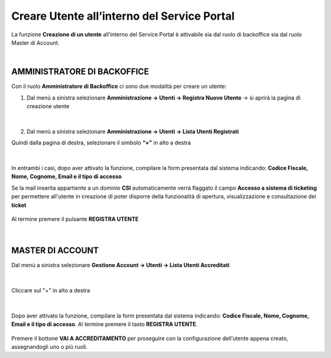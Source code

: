 
**Creare Utente all’interno del Service Portal**
################################################

La funzione **Creazione di un utente** all’interno del Service Portal è attivabile sia dal ruolo di backoffice sia dal ruolo Master di Account.

|

**AMMINISTRATORE DI BACKOFFICE**
********************************

Con il ruolo **Amministratore di Backoffice** ci sono due modalità per creare un utente:

1.	Dal menù a sinistra selezionare **Amministrazione → Utenti -> Registra Nuovo Utente** → si aprirà la pagina di creazione utente

   .. image:: img/05.10_utenteABOsx.png

|

2. Dal menù a sinistra selezionare **Amministrazione → Utenti -> Lista Utenti Registrati**

Quindi dalla pagina di destra, selezionare il simbolo **“+”** in alto a destra

   .. image:: img/05.10_utenteABOdx.png


|

In entrambi i casi, dopo aver attivato la funzione, compilare la form presentata dal sistema indicando: 
**Codice Fiscale, Nome, Cognome, Email e il tipo di accesso**

Se la mail inserita appartiente a un dominio **CSI** automaticamente verrà flaggato il campo **Accesso a sistema di ticketing** per permettere all'utente in creazione
di poter disporre della funzionalità di apertura, visualizzazione e consultazione dei **ticket**

  .. image:: img/05.10_ticketingdx.png


Al termine premere il pulsante **REGISTRA UTENTE**

   .. image:: img/05.10_Registra_Utente.png
      
|

**MASTER DI ACCOUNT**
*********************

Dal menù a sinistra selezionare **Gestione Account → Utenti -> Lista Utenti Accreditati**

   .. image:: img/05.10_utenteMAsx.png

|

Cliccare sul "+" in alto a destra

   .. image:: img/05.10_utenteMAdx.png

|

Dopo aver attivato la funzione, compilare la form presentata dal sistema indicando: 
**Codice Fiscale, Nome, Cognome, Email e il tipo di accesso**. Al termine premere il tasto **REGISTRA UTENTE**.

   .. image:: img/05.10_Nuovo_Utente.png

Premere il bottone **VAI A ACCREDITAMENTO** per proseguire con la configurazione dell’utente appena creato, assegnandogli uno o più ruoli.
